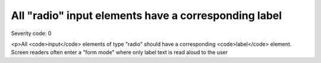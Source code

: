 ===============================
All "radio" input elements have a corresponding label
===============================

Severity code: 0

.. php:class:: radioHasLabel

<p>All <code>input</code> elements of type "radio" should have a corresponding <code>label</code> element. Screen readers often enter a "form mode" where only label text is read aloud to the user
